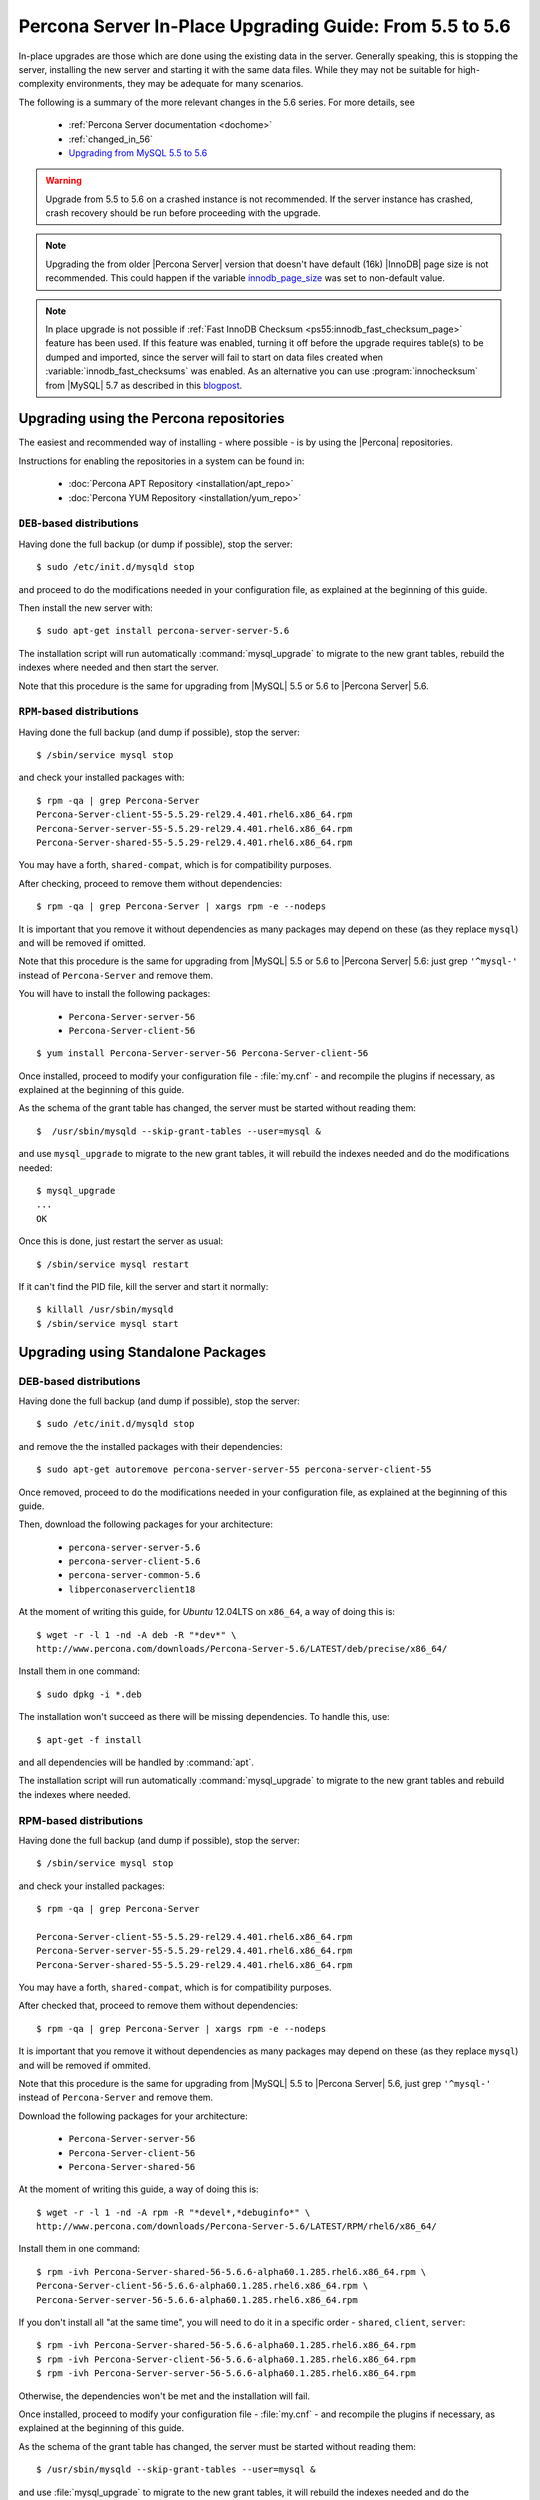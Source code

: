 .. _upgrading_guide:

==========================================================
 Percona Server In-Place Upgrading Guide: From 5.5 to 5.6
==========================================================

In-place upgrades are those which are done using the existing data in the server. Generally speaking, this is stopping the server, installing the new server and starting it with the same data files. While they may not be suitable for high-complexity environments, they may be adequate for many scenarios.

The following is a summary of the more relevant changes in the 5.6 series. For more details, see

  * :ref:`Percona Server documentation <dochome>`

  * :ref:`changed_in_56`

  * `Upgrading from MySQL 5.5 to 5.6 <http://dev.mysql.com/doc/refman/5.6/en/upgrading-from-previous-series.html>`_

.. warning:: 

 Upgrade from 5.5 to 5.6 on a crashed instance is not recommended. If the server instance has crashed, crash recovery should be run before proceeding with the upgrade. 

.. note::

 Upgrading the from older |Percona Server| version that doesn't have default (16k) |InnoDB| page size is not recommended. This could happen if the variable `innodb_page_size <http://www.percona.com/doc/percona-server/5.5/flexibility/innodb_files_extend.html>`_ was set to non-default value.

.. note:: 

 In place upgrade is not possible if :ref:`Fast InnoDB Checksum <ps55:innodb_fast_checksum_page>` feature has been used. If this feature was enabled, turning it off before the upgrade requires table(s) to be dumped and imported, since the server will fail to start on data files created when :variable:`innodb_fast_checksums` was enabled. As an alternative you can use :program:`innochecksum` from |MySQL| 5.7 as described in this `blogpost <http://dbadojo.com/2015/07/16/innodb_fast_checksum_mysql56_upgrade/>`_. 

Upgrading using the Percona repositories
========================================

The easiest and recommended way of installing - where possible - is by using the |Percona| repositories.

Instructions for enabling the repositories in a system can be found in:

  * :doc:`Percona APT Repository <installation/apt_repo>`

  * :doc:`Percona YUM Repository <installation/yum_repo>`

``DEB``-based distributions
---------------------------

Having done the full backup (or dump if possible), stop the server: ::

  $ sudo /etc/init.d/mysqld stop

and proceed to do the modifications needed in your configuration file, as explained at the beginning of this guide.

Then install the new server with: ::

  $ sudo apt-get install percona-server-server-5.6

The installation script will run automatically :command:`mysql_upgrade` to migrate to the new grant tables, rebuild the indexes where needed and then start the server.

Note that this procedure is the same for upgrading from |MySQL| 5.5 or 5.6 to |Percona Server| 5.6.

``RPM``-based distributions
---------------------------

Having done the full backup (and dump if possible), stop the server: ::

  $ /sbin/service mysql stop

and check your installed packages with: ::

  $ rpm -qa | grep Percona-Server
  Percona-Server-client-55-5.5.29-rel29.4.401.rhel6.x86_64.rpm
  Percona-Server-server-55-5.5.29-rel29.4.401.rhel6.x86_64.rpm
  Percona-Server-shared-55-5.5.29-rel29.4.401.rhel6.x86_64.rpm

You may have a forth, ``shared-compat``, which is for compatibility purposes.

After checking, proceed to remove them without dependencies: ::

  $ rpm -qa | grep Percona-Server | xargs rpm -e --nodeps

It is important that you remove it without dependencies as many packages may depend on these (as they replace ``mysql``) and will be removed if omitted.

Note that this procedure is the same for upgrading from |MySQL| 5.5 or 5.6 to |Percona Server| 5.6: just grep ``'^mysql-'`` instead of ``Percona-Server`` and remove them.

You will have to install the following packages:

  * ``Percona-Server-server-56``

  * ``Percona-Server-client-56``

::

  $ yum install Percona-Server-server-56 Percona-Server-client-56

Once installed, proceed to modify your configuration file - :file:`my.cnf` - and recompile the plugins if necessary, as explained at the beginning of this guide.

As the schema of the grant table has changed, the server must be started without reading them: ::

  $  /usr/sbin/mysqld --skip-grant-tables --user=mysql &

and use ``mysql_upgrade`` to migrate to the new grant tables, it will rebuild the indexes needed and do the modifications needed: ::

  $ mysql_upgrade
  ...
  OK

Once this is done, just restart the server as usual: ::

  $ /sbin/service mysql restart

If it can't find the PID file, kill the server and start it normally: ::

  $ killall /usr/sbin/mysqld
  $ /sbin/service mysql start

Upgrading using Standalone Packages
===================================

DEB-based distributions
-----------------------

Having done the full backup (and dump if possible), stop the server: ::

  $ sudo /etc/init.d/mysqld stop

and remove the the installed packages with their dependencies: ::

  $ sudo apt-get autoremove percona-server-server-55 percona-server-client-55

Once removed, proceed to do the modifications needed in your configuration file, as explained at the beginning of this guide.

Then, download the following packages for your architecture:

  * ``percona-server-server-5.6``

  * ``percona-server-client-5.6``

  * ``percona-server-common-5.6``

  * ``libperconaserverclient18``

At the moment of writing this guide, for *Ubuntu* 12.04LTS on ``x86_64``, a way of doing this is: ::

  $ wget -r -l 1 -nd -A deb -R "*dev*" \
  http://www.percona.com/downloads/Percona-Server-5.6/LATEST/deb/precise/x86_64/

Install them in one command: ::

  $ sudo dpkg -i *.deb

The installation won't succeed as there will be missing dependencies. To handle this, use: ::

  $ apt-get -f install

and all dependencies will be handled by :command:`apt`.

The installation script will run automatically :command:`mysql_upgrade` to migrate to the new grant tables and rebuild the indexes where needed.

RPM-based distributions
-----------------------

Having done the full backup (and dump if possible), stop the server: ::

  $ /sbin/service mysql stop

and check your installed packages: ::

  $ rpm -qa | grep Percona-Server
  
  Percona-Server-client-55-5.5.29-rel29.4.401.rhel6.x86_64.rpm
  Percona-Server-server-55-5.5.29-rel29.4.401.rhel6.x86_64.rpm
  Percona-Server-shared-55-5.5.29-rel29.4.401.rhel6.x86_64.rpm


You may have a forth, ``shared-compat``, which is for compatibility purposes.

After checked that, proceed to remove them without dependencies: ::

  $ rpm -qa | grep Percona-Server | xargs rpm -e --nodeps

It is important that you remove it without dependencies as many packages may depend on these (as they replace ``mysql``) and will be removed if ommited.

Note that this procedure is the same for upgrading from |MySQL| 5.5 to |Percona Server| 5.6, just grep ``'^mysql-'`` instead of ``Percona-Server`` and remove them.

Download the following packages for your architecture:

  * ``Percona-Server-server-56``

  * ``Percona-Server-client-56``

  * ``Percona-Server-shared-56``

At the moment of writing this guide, a way of doing this is: ::

  $ wget -r -l 1 -nd -A rpm -R "*devel*,*debuginfo*" \
  http://www.percona.com/downloads/Percona-Server-5.6/LATEST/RPM/rhel6/x86_64/

Install them in one command: ::

  $ rpm -ivh Percona-Server-shared-56-5.6.6-alpha60.1.285.rhel6.x86_64.rpm \ 
  Percona-Server-client-56-5.6.6-alpha60.1.285.rhel6.x86_64.rpm \
  Percona-Server-server-56-5.6.6-alpha60.1.285.rhel6.x86_64.rpm

If you don't install all "at the same time", you will need to do it in a specific order - ``shared``, ``client``, ``server``: ::

  $ rpm -ivh Percona-Server-shared-56-5.6.6-alpha60.1.285.rhel6.x86_64.rpm
  $ rpm -ivh Percona-Server-client-56-5.6.6-alpha60.1.285.rhel6.x86_64.rpm
  $ rpm -ivh Percona-Server-server-56-5.6.6-alpha60.1.285.rhel6.x86_64.rpm

Otherwise, the dependencies won't be met and the installation will fail.

Once installed, proceed to modify your configuration file - :file:`my.cnf` - and recompile the plugins if necessary, as explained at the beginning of this guide.

As the schema of the grant table has changed, the server must be started without reading them: ::

  $ /usr/sbin/mysqld --skip-grant-tables --user=mysql &

and use :file:`mysql_upgrade` to migrate to the new grant tables, it will rebuild the indexes needed and do the modifications needed: ::

  $ mysql_upgrade

After this is done, just restart the server as usual: ::

  $ /sbin/service mysql restart

If it can't find the pid file, kill the server and start it normally: ::

  $ killall /usr/sbin/mysqld
  $ /sbin/service mysql start

Performing a Distribution upgrade in-place on a System with installed Percona packages
--------------------------------------------------------------------------------------------

The recommended process for performing a distribution upgrade on a system with
the Percona packages installed is the following:

    1. Record the installed Percona packages
    2. Backup the data and configurations
    3. Uninstall the Percona packages without removing the configurations or
       data
    4. Perform the upgrade by following the distribution upgrade instructions
    5. Reboot the system
    6. Install the Percona packages intended for the upgraded version of the
       distribution
